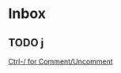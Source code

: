 * Inbox
** TODO j

[[file:~/.config/doom/config.org::*Ctrl-/ for Comment/Uncomment][Ctrl-/ for Comment/Uncomment]]
